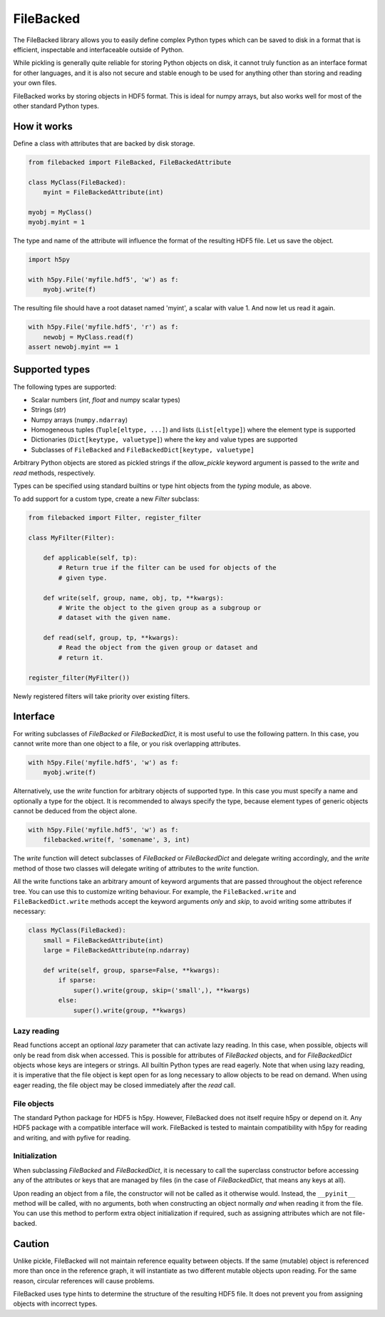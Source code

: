 ==========
FileBacked
==========

The FileBacked library allows you to easily define complex Python
types which can be saved to disk in a format that is efficient,
inspectable and interfaceable outside of Python.

While pickling is generally quite reliable for storing Python objects
on disk, it cannot truly function as an interface format for other
languages, and it is also not secure and stable enough to be used for
anything other than storing and reading your own files.

FileBacked works by storing objects in HDF5 format. This is ideal for
numpy arrays, but also works well for most of the other standard
Python types.


How it works
------------

Define a class with attributes that are backed by disk storage.

.. code-block:: python

   from filebacked import FileBacked, FileBackedAttribute

   class MyClass(FileBacked):
       myint = FileBackedAttribute(int)

   myobj = MyClass()
   myobj.myint = 1


The type and name of the attribute will influence the format of the
resulting HDF5 file.  Let us save the object.

.. code-block:: python

   import h5py

   with h5py.File('myfile.hdf5', 'w') as f:
       myobj.write(f)


The resulting file should have a root dataset named 'myint', a scalar
with value 1. And now let us read it again.

.. code-block:: python

   with h5py.File('myfile.hdf5', 'r') as f:
       newobj = MyClass.read(f)
   assert newobj.myint == 1


Supported types
---------------

The following types are supported:

- Scalar numbers (*int*, *float* and numpy scalar types)
- Strings (*str*)
- Numpy arrays (``numpy.ndarray``)
- Homogeneous tuples (``Tuple[eltype, ...]``) and lists (``List[eltype]``)
  where the element type is supported
- Dictionaries (``Dict[keytype, valuetype]``) where the key and value
  types are supported
- Subclasses of ``FileBacked`` and ``FileBackedDict[keytype, valuetype]``

Arbitrary Python objects are stored as pickled strings if the
*allow_pickle* keyword argument is passed to the *write* and *read*
methods, respectively.

Types can be specified using standard builtins or type hint objects
from the *typing* module, as above.

To add support for a custom type, create a new *Filter* subclass:

.. code-block:: python

   from filebacked import Filter, register_filter

   class MyFilter(Filter):

       def applicable(self, tp):
           # Return true if the filter can be used for objects of the
           # given type.

       def write(self, group, name, obj, tp, **kwargs):
           # Write the object to the given group as a subgroup or
           # dataset with the given name.

       def read(self, group, tp, **kwargs):
           # Read the object from the given group or dataset and
           # return it.

   register_filter(MyFilter())


Newly registered filters will take priority over existing filters.


Interface
---------

For writing subclasses of *FileBacked* or *FileBackedDict*, it is most
useful to use the following pattern.  In this case, you cannot write
more than one object to a file, or you risk overlapping attributes.

.. code-block:: python

   with h5py.File('myfile.hdf5', 'w') as f:
       myobj.write(f)


Alternatively, use the *write* function for arbitrary objects of
supported type.  In this case you must specify a name and optionally
a type for the object.  It is recommended to always specify the type,
because element types of generic objects cannot be deduced from the
object alone.

.. code-block:: python

   with h5py.File('myfile.hdf5', 'w') as f:
       filebacked.write(f, 'somename', 3, int)


The *write* function will detect subclasses of *FileBacked* or
*FileBackedDict* and delegate writing accordingly, and the *write*
method of those two classes will delegate writing of attributes to the
*write* function.

All the write functions take an arbitrary amount of keyword arguments
that are passed throughout the object reference tree.  You can use
this to customize writing behaviour.  For example, the
``FileBacked.write`` and ``FileBackedDict.write`` methods accept the
keyword arguments *only* and *skip*, to avoid writing some attributes
if necessary:

.. code-block:: python

   class MyClass(FileBacked):
       small = FileBackedAttribute(int)
       large = FileBackedAttribute(np.ndarray)

       def write(self, group, sparse=False, **kwargs):
           if sparse:
               super().write(group, skip=('small',), **kwargs)
           else:
               super().write(group, **kwargs)


Lazy reading
^^^^^^^^^^^^

Read functions accept an optional *lazy* parameter that can activate
lazy reading.  In this case, when possible, objects will only be read
from disk when accessed.  This is possible for attributes of
*FileBacked* objects, and for *FileBackedDict* objects whose keys are
integers or strings.  All builtin Python types are read eagerly.  Note
that when using lazy reading, it is imperative that the file object is
kept open for as long necessary to allow objects to be read on
demand.  When using eager reading, the file object may be closed
immediately after the *read* call.


File objects
^^^^^^^^^^^^

The standard Python package for HDF5 is h5py.  However, FileBacked
does not itself require h5py or depend on it.  Any HDF5 package with a
compatible interface will work.  FileBacked is tested to maintain
compatibility with h5py for reading and writing, and with pyfive for
reading.


Initialization
^^^^^^^^^^^^^^

When subclassing *FileBacked* and *FileBackedDict*, it is necessary to
call the superclass constructor before accessing any of the attributes
or keys that are managed by files (in the case of *FileBackedDict*,
that means any keys at all).

Upon reading an object from a file, the constructor will not be
called as it otherwise would.  Instead, the ``__pyinit__`` method will
be called, with no arguments, both when constructing an object
normally *and* when reading it from the file.  You can use this method
to perform extra object initialization if required, such as assigning
attributes which are not file-backed.


Caution
-------

Unlike pickle, FileBacked will not maintain reference equality between
objects.  If the same (mutable) object is referenced more than once in
the reference graph, it will instantiate as two different mutable
objects upon reading.  For the same reason, circular references will
cause problems.

FileBacked uses type hints to determine the structure of the resulting
HDF5 file.  It does not prevent you from assigning objects with
incorrect types.


